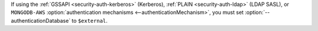 If using the :ref:`GSSAPI <security-auth-kerberos>` (Kerberos),
:ref:`PLAIN <security-auth-ldap>` (LDAP SASL), or ``MONGODB-AWS``
:option:`authentication mechanisms <--authenticationMechanism>`, you
must set :option:`--authenticationDatabase` to ``$external``.
